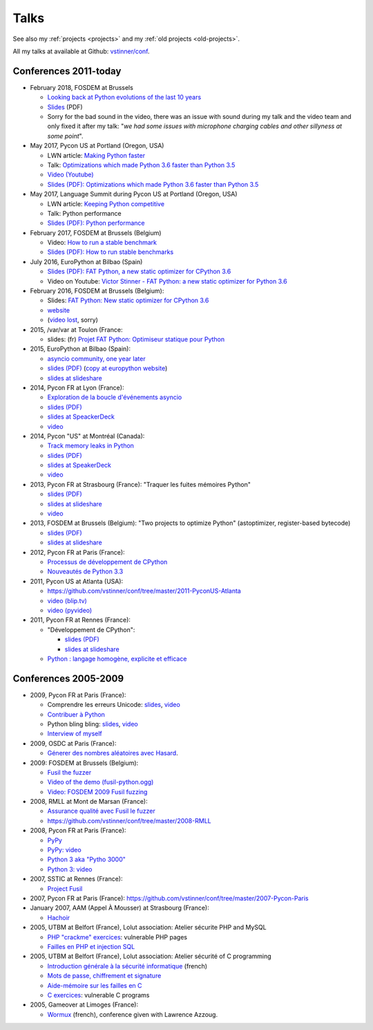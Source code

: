 .. _talks:

+++++
Talks
+++++

See also my :ref:`projects <projects>` and my :ref:`old projects
<old-projects>`.

All my talks at available at Github: `vstinner/conf
<https://github.com/vstinner/conf>`_.

Conferences 2011-today
======================

.. image:: pycon2014-logo.png
   :alt: Pycon US 2014 logo
   :target: https://us.pycon.org/

* February 2018, FOSDEM at Brussels

  - `Looking back at Python evolutions of the last 10 years
    <https://fosdem.org/2018/schedule/event/python3/>`_
  - `Slides
    <https://github.com/vstinner/conf/raw/master/2018-FOSDEM/python3_10years_later.pdf>`_
    (PDF)
  - Sorry for the bad sound in the video, there was an issue with sound during
    my talk and the video team and only fixed it after my talk: "*we had some
    issues with microphone charging cables and other sillyness at some point*".

* May 2017, Pycon US at Portland (Oregon, USA)

  - LWN article: `Making Python faster <https://lwn.net/Articles/725114/>`_
  - Talk: `Optimizations which made Python 3.6 faster than Python 3.5
    <https://us.pycon.org/2017/schedule/presentation/487/>`_
  - `Video (Youtube) <https://www.youtube.com/watch?v=d65dCD3VH9Q>`_
  - `Slides (PDF): Optimizations which made Python 3.6 faster than Python 3.5
    <https://github.com/vstinner/conf/raw/master/2017-PyconUS/python36_opt.pdf>`__

* May 2017, Language Summit during Pycon US at Portland (Oregon, USA)

  - LWN article: `Keeping Python competitive <https://lwn.net/Articles/723752/#723949>`_
  - Talk: Python performance
  - `Slides (PDF): Python performance
    <https://github.com/vstinner/conf/raw/master/2017-PyconUS/summit.pdf>`__

* February 2017, FOSDEM at Brussels (Belgium)

  - Video: `How to run a stable benchmark
    <https://fosdem.org/2017/schedule/event/python_stable_benchmark/>`_
  - `Slides (PDF): How to run stable benchmarks
    <https://github.com/vstinner/conf/raw/master/2017-FOSDEM-Brussels/howto_run_stable_benchmarks.pdf>`__

* July 2016, EuroPython at Bilbao (Spain)

  - `Slides (PDF): FAT Python, a new static optimizer for CPython 3.6
    <https://github.com/vstinner/conf/raw/master/2016-EuroPython-Bilbao/fat_python.pdf>`__
  - Video on Youtube: `Victor Stinner - FAT Python: a new static optimizer for
    Python 3.6 <https://www.youtube.com/watch?v=zFl9RAfbSXE>`_

* February 2016, FOSDEM at Brussels (Belgium):

  - Slides: `FAT Python: New static optimizer for CPython 3.6
    <https://github.com/vstinner/conf/raw/master/2016-FOSDEM/fat_python.pdf>`_
  - `website <https://fosdem.org/2016/schedule/event/fat_python/>`_
  - (`video lost <http://video.fosdem.org/2016/ud2218a/STATUS.TXT>`_, sorry)

* 2015, /var/var at Toulon (France:

  - slides: (fr) `Projet FAT Python: Optimiseur statique pour Python
    <https://github.com/vstinner/conf/raw/master/2015-dev-var-Toulon/fat_python.pdf>`_

* 2015, EuroPython at Bilbao (Spain):

  - `asyncio community, one year later
    <https://ep2015.europython.eu/conference/talks/asyncio-community-one-year-later>`_
  - `slides (PDF)
    <https://github.com/vstinner/conf/raw/master/2015-EuroPython-Bilbao/asyncio-community.pdf>`__
    (`copy at europython website
    <https://ep2015.europython.eu/media/conference/slides/asyncio-community-one-year-later.pdf>`_)
  - `slides at slideshare
    <http://fr.slideshare.net/haypo/asyncio-community-one-year-later>`__

* 2014, Pycon FR at Lyon (France):

  - `Exploration de la boucle d'événements asyncio
    <http://www.pycon.fr/2014/schedule/presentation/5/>`_
  - `slides (PDF)
    <https://github.com/vstinner/conf/blob/master/2014-Pycon-Lyon/asyncio.pdf?raw=true>`__
  - `slides at SpeackerDeck
    <https://speakerdeck.com/haypo/exploration-de-la-boucle-devenements-asyncio>`_
  - `video
    <http://www.infoq.com/fr/presentations/exploration-boucle-evenement-asyncio>`__

* 2014, Pycon "US" at Montréal (Canada):

  - `Track memory leaks in Python
    <https://us.pycon.org/2014/schedule/presentation/165/>`_
  - `slides (PDF)
    <https://github.com/vstinner/conf/blob/master/2014-Pycon-Montreal/tracemalloc.pdf?raw=true>`__
  - `slides at SpeakerDeck
    <https://speakerdeck.com/pycon2014/track-memory-leaks-in-python-by-victor-stinner>`_
  - `video <https://www.youtube.com/watch?v=umQOVzFDzTo>`__

* 2013, Pycon FR at Strasbourg (France): "Traquer les fuites mémoires Python"

  - `slides (PDF)
    <https://github.com/vstinner/conf/blob/master/2013-PyconFR-Strasbourg/tracemalloc.pdf?raw=true>`__
  - `slides at slideshare
    <http://fr.slideshare.net/haypo/traquer-les-fuites-mmoires-avec-python>`__
  - `video <http://www.youtube.com/watch?v=oQ17KDBr24I>`__

* 2013, FOSDEM at Brussels (Belgium): "Two projects to optimize Python" (astoptimizer, register-based bytecode)

  - `slides (PDF)
    <https://github.com/vstinner/conf/blob/master/2013-FOSDEM/faster_cpython.pdf?raw=true>`__
  - `slides at slideshare
    <http://fr.slideshare.net/haypo/faster-python-fosdem>`__

* 2012, Pycon FR at Paris (France):

  - `Processus de développement de CPython
    <https://github.com/vstinner/conf/blob/master/2012-PyconFR-Paris/devprocess/process_dev_cpython.pdf?raw=true>`_
  - `Nouveautés de Python 3.3
    <https://github.com/vstinner/conf/blob/master/2012-PyconFR-Paris/python33/python33.pdf?raw=true>`_

* 2011, Pycon US at Atlanta (USA):

  - https://github.com/vstinner/conf/tree/master/2011-PyconUS-Atlanta
  - `video (blip.tv) <http://blip.tv/pycon-us-videos-2009-2010-2011/pycon-2011-status-of-unicode-in-python-3-4901317>`__
  - `video (pyvideo) <http://pyvideo.org/video/364/pycon-2011--status-of-unicode-in-python-3>`__

* 2011, Pycon FR at Rennes (France):

  - "Développement de CPython":

    * `slides (PDF)
      <https://github.com/vstinner/conf/blob/master/2011-PyconFR-Rennes/developpement_cpython/cpython.pdf?raw=true>`__
    * `slides at slideshare
      <http://fr.slideshare.net/haypo/cpython>`__

  - `Python : langage homogène, explicite et efficace
    <https://github.com/vstinner/conf/blob/master/2011-PyconFR-Rennes/langage/langage_homogene.pdf?raw=true>`_


Conferences 2005-2009
=====================

* 2009, Pycon FR at Paris (France):

  - Comprendre les erreurs Unicode: `slides
    <https://github.com/vstinner/conf/blob/master/2009-PyconFR-Paris/comprendre_errurs_unicode.pdf?raw=true>`__,
    `video <http://dl.afpy.org/pycon-fr-09/videos/Comprendre_les_erreurs_Unicode.mp4>`__
  - `Contribuer à Python
    <https://github.com/vstinner/conf/blob/master/2009-PyconFR-Paris/correction_bug_cpython.pdf?raw=true>`_
  - Python bling bling: `slides
    <https://github.com/vstinner/conf/blob/master/2009-PyconFR-Paris/python_language_bling_bling.pdf?raw=true>`__,
    `video <http://dl.afpy.org/pycon-fr-09/videos/Fonctionnalit%c3%a9s_sexy_de_Python.mp4>`__
  - `Interview of myself <http://dl.afpy.org/pycon-fr-09/videos/Interview_de_Victor_Stinner.mp4>`_

* 2009, OSDC at Paris (France):

  - `Génerer des nombres aléatoires avec Hasard
    <https://github.com/vstinner/conf/blob/master/2009-OSDC/hasard.pdf?raw=true>`_.

* 2009: FOSDEM at Brussels (Belgium):

  - `Fusil the fuzzer <https://github.com/vstinner/conf/blob/master/2009-FOSDEM/fosdem_2009.pdf>`_
  - `Video of the demo (fusil-python.ogg) <https://github.com/vstinner/conf/blob/master/2009-FOSDEM/fusil-python.ogg?raw=true>`_
  - `Video: FOSDEM 2009 Fusil fuzzing <https://www.youtube.com/watch?v=Ew6CmtV0qVo>`_

* 2008, RMLL at Mont de Marsan (France):

  - `Assurance qualité avec Fusil le fuzzer
    <http://2008.rmll.info/Conference-Assurance-qualite-avec.html>`_
  - https://github.com/vstinner/conf/tree/master/2008-RMLL

* 2008, Pycon FR at Paris (France):

  - `PyPy <https://github.com/vstinner/conf/tree/master/2008-PYCON-FR/pypy>`_
  - `PyPy: video <http://dl.afpy.org/pycon-fr-08/videos/j1-06-pypy_interprete_python_en_python.ogg>`_
  - `Python 3 aka "Pytho 3000"
    <https://github.com/vstinner/conf/tree/master/2008-PYCON-FR/python3000>`_
  - `Python 3: video <http://dl.afpy.org/pycon-fr-08/videos/j2-13-python3000.ogg>`_

* 2007, SSTIC at Rennes (France):

  - `Project Fusil
    <https://github.com/vstinner/conf/blob/master/2007-SSTIC/sstic_2007.pdf?raw=true>`_

* 2007, Pycon FR at Paris (France): https://github.com/vstinner/conf/tree/master/2007-Pycon-Paris

* January 2007, AAM (Appel À Mousser) at Strasbourg (France):

  - `Hachoir
    <https://github.com/vstinner/conf/blob/master/2007-AAM-Strasbourg/2007-01-aam_hachoir.pdf?raw=true>`_

* 2005, UTBM at Belfort (France), Lolut association: Atelier sécurite PHP and MySQL

  - `PHP "crackme" exercices
    <https://github.com/vstinner/conf/tree/master/2005-Lolut-Atelier-Securite-PHP-SQL>`_:
    vulnerable PHP pages
  - `Failles en PHP et injection SQL
    <https://github.com/vstinner/conf/blob/master/2005-Lolut-Atelier-Securite-PHP-SQL/presentation.pdf>`_

* 2005, UTBM at Belfort (France), Lolut association: Atelier sécurité of C programming

  - `Introduction générale à la sécurité informatique
    <https://github.com/vstinner/conf/blob/master/2005-Lolut-Atelier-Securite-C/intro.pdf?raw=true>`_
    (french)
  - `Mots de passe, chiffrement et signature
    <https://github.com/vstinner/conf/blob/master/2005-Lolut-Atelier-Securite-C/mot_passe.pdf?raw=true>`_
  - `Aide-mémoire sur les failles en C
    <https://github.com/vstinner/conf/blob/master/2005-Lolut-Atelier-Securite-C/aide_memoire.pdf?raw=true>`_
  - `C exercices
    <https://github.com/vstinner/conf/tree/master/2005-Lolut-Atelier-Securite-C>`_:
    vulnerable C programs

* 2005, Gameover at Limoges (France):

  - `Wormux
    <https://github.com/vstinner/conf/blob/master/2005-Gameover-Limoges/game_over2.pdf?raw=true>`_
    (french), conference given with Lawrence Azzoug.


